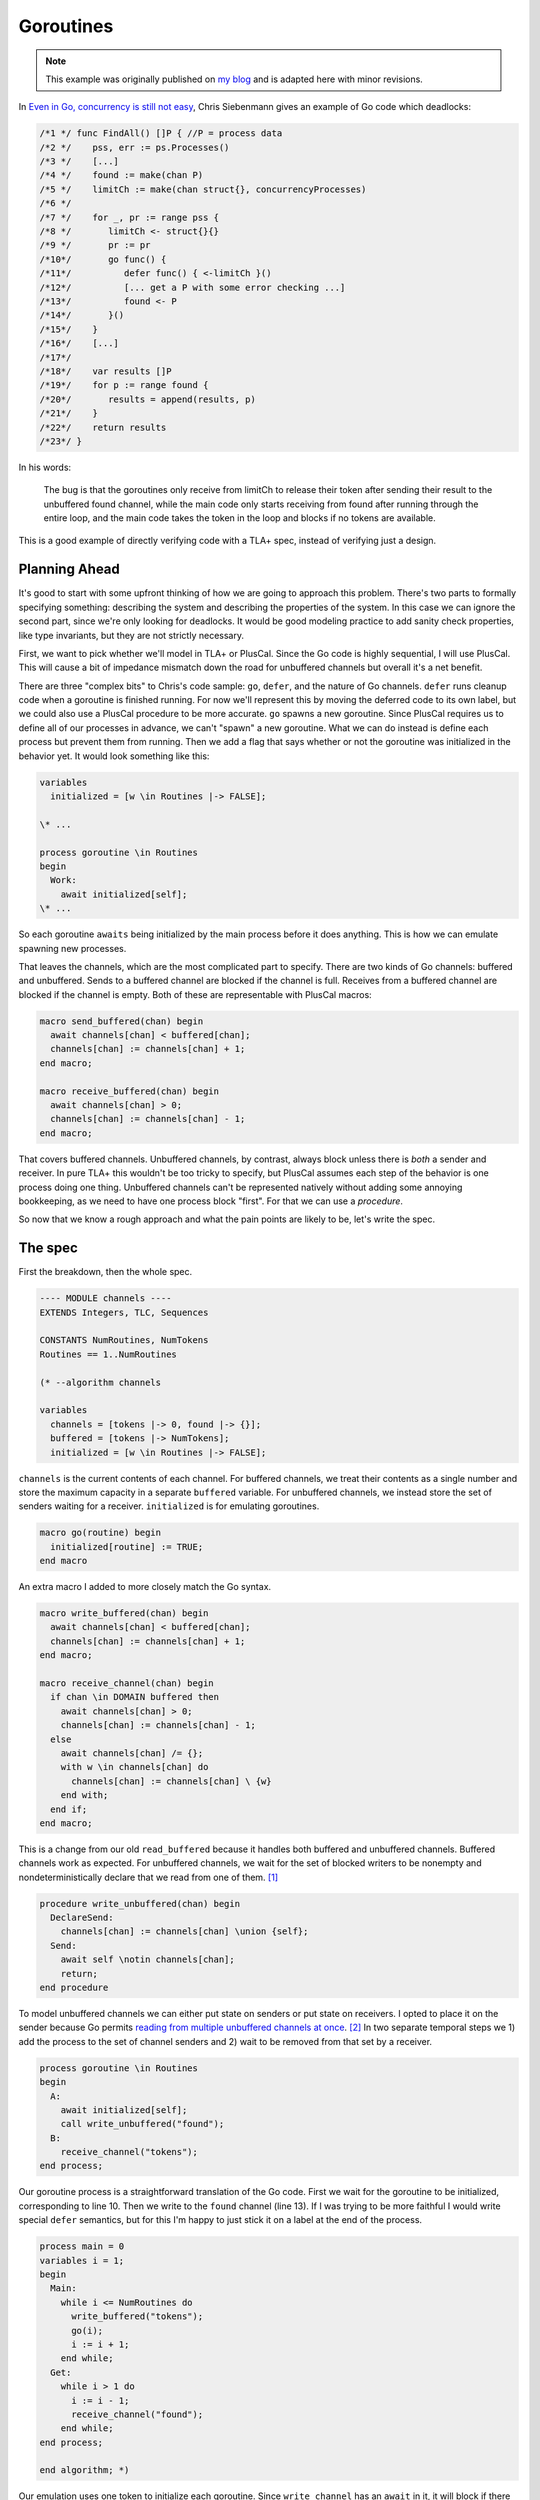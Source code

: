 .. _example_goroutines:

##########
Goroutines
##########

.. note:: This example was originally published on `my blog <https://hillelwayne.com/post/tla-golang/>`__ and is adapted here with minor revisions.

In `Even in Go, concurrency is still not
easy <https://utcc.utoronto.ca/~cks/space/blog/programming/GoConcurrencyStillNotEasy>`__, Chris Siebenmann gives an example of Go code which deadlocks:

.. code:: go

   /*1 */ func FindAll() []P { //P = process data
   /*2 */    pss, err := ps.Processes()
   /*3 */    [...]
   /*4 */    found := make(chan P)
   /*5 */    limitCh := make(chan struct{}, concurrencyProcesses)
   /*6 */ 
   /*7 */    for _, pr := range pss {
   /*8 */       limitCh <- struct{}{}
   /*9 */       pr := pr
   /*10*/       go func() {
   /*11*/          defer func() { <-limitCh }()
   /*12*/          [... get a P with some error checking ...]
   /*13*/          found <- P
   /*14*/       }()
   /*15*/    }
   /*16*/    [...]
   /*17*/ 
   /*18*/    var results []P
   /*19*/    for p := range found {
   /*20*/       results = append(results, p)
   /*21*/    }
   /*22*/    return results
   /*23*/ }

In his words:

.. pull-quote::

   The bug is that the goroutines only receive from limitCh to release their token after sending their result to the unbuffered found channel, while the main code only starts receiving from found after running through the entire loop, and the main code takes the token in the loop and blocks if no tokens are available.

This is a good example of directly verifying code with a TLA+ spec, instead of verifying just a design.

Planning Ahead
~~~~~~~~~~~~~~

It's good to start with some upfront thinking of how we are going to
approach this problem. There's two parts to formally specifying
something: describing the system and describing the properties of the
system. In this case we can ignore the second part, since we're only
looking for deadlocks. It would be good modeling practice to add sanity
check properties, like type invariants, but they are not strictly
necessary.

First, we want to pick whether we'll model in TLA+ or PlusCal. Since the Go code is highly sequential, I will use PlusCal. This will cause a bit of impedance
mismatch down the road for unbuffered channels but overall it's a net
benefit. 

There are three "complex bits" to Chris's code sample: ``go``,
``defer``, and the nature of Go channels. ``defer`` runs cleanup code
when a goroutine is finished running. For now we'll represent this by
moving the deferred code to its own label, but we could also use a
PlusCal procedure to be more accurate. ``go`` spawns a new goroutine.
Since PlusCal requires us to define all of our processes in advance, we
can't "spawn" a new goroutine. What we can do instead is define each
process but prevent them from running. Then we add a flag that says
whether or not the goroutine was initialized in the behavior yet. It
would look something like this:

.. code:: tla

   variables
     initialized = [w \in Routines |-> FALSE];

   \* ...

   process goroutine \in Routines
   begin
     Work:
       await initialized[self];
   \* ...

So each goroutine ``awaits`` being initialized by the main process
before it does anything. This is how we can emulate spawning new
processes.

That leaves the channels, which are the most complicated part to
specify. There are two kinds of Go channels: buffered and unbuffered.
Sends to a buffered channel are blocked if the channel is full. Receives
from a buffered channel are blocked if the channel is empty. Both of
these are representable with PlusCal macros:

.. code:: tla

   macro send_buffered(chan) begin
     await channels[chan] < buffered[chan];
     channels[chan] := channels[chan] + 1;
   end macro;

   macro receive_buffered(chan) begin
     await channels[chan] > 0;
     channels[chan] := channels[chan] - 1;
   end macro;

.. For the purposes of pedagogy I'm not modeling what we actually read or write. This is good practice when writing real-world specs too: write the simplest specification that usefully captures behavior and iteratively add detail to that.

That covers buffered channels. Unbuffered channels, by contrast, always
block unless there is *both* a sender and receiver. In pure TLA+ this
wouldn't be too tricky to specify, but PlusCal assumes each step of the
behavior is one process doing one thing. Unbuffered channels can't be
represented natively without adding some annoying bookkeeping, as we
need to have one process block "first". For that we can use a `procedure`.

So now that we know a rough approach and what the pain points are likely
to be, let's write the spec.

The spec
~~~~~~~~

First the breakdown, then the whole spec.

.. code:: tla

   ---- MODULE channels ----
   EXTENDS Integers, TLC, Sequences

   CONSTANTS NumRoutines, NumTokens
   Routines == 1..NumRoutines

   (* --algorithm channels

   variables
     channels = [tokens |-> 0, found |-> {}];
     buffered = [tokens |-> NumTokens];
     initialized = [w \in Routines |-> FALSE];

``channels`` is the current contents of each channel. For buffered
channels, we treat their contents as a single number and store the
maximum capacity in a separate ``buffered`` variable. For unbuffered
channels, we instead store the set of senders waiting for a receiver.
``initialized`` is for emulating goroutines.

.. code:: tla

   macro go(routine) begin
     initialized[routine] := TRUE;
   end macro

An extra macro I added to more closely match the Go syntax.

.. code:: tla

   macro write_buffered(chan) begin
     await channels[chan] < buffered[chan];
     channels[chan] := channels[chan] + 1;
   end macro;

   macro receive_channel(chan) begin
     if chan \in DOMAIN buffered then
       await channels[chan] > 0;
       channels[chan] := channels[chan] - 1;
     else
       await channels[chan] /= {};
       with w \in channels[chan] do
         channels[chan] := channels[chan] \ {w}
       end with;
     end if;
   end macro;

This is a change from our old ``read_buffered`` because it handles both
buffered and unbuffered channels. Buffered channels work as expected.
For unbuffered channels, we wait for the set of blocked writers to be
nonempty and nondeterministically declare that we read from one of
them. [1]_

.. code:: tla

   procedure write_unbuffered(chan) begin
     DeclareSend:
       channels[chan] := channels[chan] \union {self};
     Send:
       await self \notin channels[chan];
       return;
   end procedure

To model unbuffered channels we can either put state on senders or put
state on receivers. I opted to place it on the sender because Go permits
`reading from multiple unbuffered channels at
once <https://golang.org/ref/spec#Select_statements>`__. [2]_ In two
separate temporal steps we 1) add the process to the set of channel
senders and 2) wait to be removed from that set by a receiver.

.. code:: tla

   process goroutine \in Routines
   begin
     A:
       await initialized[self];
       call write_unbuffered("found");
     B:
       receive_channel("tokens");
   end process;

Our goroutine process is a straightforward translation of the Go code.
First we wait for the goroutine to be initialized, corresponding to line
10. Then we write to the ``found`` channel (line 13). If I was trying to
be more faithful I would write special ``defer`` semantics, but for this
I'm happy to just stick it on a label at the end of the process.

.. code:: tla

   process main = 0
   variables i = 1;
   begin
     Main:
       while i <= NumRoutines do
         write_buffered("tokens");
         go(i);
         i := i + 1;
       end while;
     Get:
       while i > 1 do
         i := i - 1;
         receive_channel("found");
       end while;
   end process;

   end algorithm; *)

Our emulation uses one token to initialize each goroutine.
Since ``write_channel`` has an ``await`` in it, it will block if there
are more goroutines than tokens. It will then stay blocked until a
goroutine releases a token. [3]_ Final spec:

{{% dropdown "show spec" %}}

.. code:: tla

   ---- MODULE channels ----
   EXTENDS Integers, TLC, Sequences

   CONSTANTS NumRoutines, NumTokens

   Routines == 1..NumRoutines

   (* --algorithm channels

   variables
     channels = [limitCh |-> 0, found |-> {}];
     buffered = [limitCh |-> NumTokens];
     initialized = [w \in Routines |-> FALSE];


   macro send_buffered(chan) begin
     await channels[chan] < buffered[chan];
     channels[chan] := channels[chan] + 1;
   end macro;

   macro receive_channel(chan) begin
     if chan \in DOMAIN buffered then
       await channels[chan] > 0;
       channels[chan] := channels[chan] - 1;
     else
       await channels[chan] /= {};
       with w \in channels[chan] do
         channels[chan] := channels[chan] \ {w}
       end with;
     end if;
   end macro;

   macro go(routine) begin
     initialized[routine] := TRUE;
   end macro

   procedure send_unbuffered(chan) begin
     DeclareSend:
       channels[chan] := channels[chan] \union {self};
     Send:
       await self \notin channels[chan];
       return;
   end procedure

   process goroutine \in Routines
   begin
     A:
       await initialized[self];
       call send_unbuffered("found");
     B:
       receive_channel("limitCh");
   end process;

   process main = 0
   variables i = 1;
   begin
     Main:
       while i <= NumRoutines do
         send_buffered("limitCh");
         go(i);
         i := i + 1;
       end while;
     Get:
       while i > 1 do
         i := i - 1;
         receive_channel("found");
       end while;
   end process;

   end algorithm; *)
   ====

{{% /dropdown %}}

Now that we have a full spec, we can use the model checker, TLC, to see
if it satisfies any properties. We didn't specify any, but TLC will
check for deadlocks by default. 

Finding Deadlocks
~~~~~~~~~~~~~~~~~

To make this deadlock, I checked it with ``NumRoutines <- 3, NumTokens <- 2``. {{TODO state space}}. Unsurprisingly, this deadlocks: [5]_

.. code-block:: none

   State 1: <Initial predicate>
   /\ buffered = [limitCh |-> 2]
   /\ channels = [limitCh |-> 0, found |-> {}]
   /\ i = 1
   /\ pc = (0 :> "Main" @@ 1 :> "A" @@ 2 :> "A" @@ 3 :> "A")
   /\ initialized = <<FALSE, FALSE, FALSE>>

   State 2: <Main line 128, col 9 to line 137, col 48 of module base>
   /\ buffered = [limitCh |-> 2]
   /\ channels = [limitCh |-> 1, found |-> {}]
   /\ i = 2
   /\ pc = (0 :> "Main" @@ 1 :> "A" @@ 2 :> "A" @@ 3 :> "A")
   /\ initialized = <<TRUE, FALSE, FALSE>>

   State 3: <Main line 128, col 9 to line 137, col 48 of module base>
   /\ buffered = [limitCh |-> 2]
   /\ channels = [limitCh |-> 2, found |-> {}]
   /\ i = 3
   /\ pc = (0 :> "Main" @@ 1 :> "A" @@ 2 :> "A" @@ 3 :> "A")
   /\ initialized = <<TRUE, TRUE, FALSE>>

   State 4: <A line 106, col 12 to line 114, col 64 of module base>
   /\ buffered = [limitCh |-> 2]
   /\ channels = [limitCh |-> 2, found |-> {}]
   /\ i = 3
   /\ pc = (0 :> "Main" @@ 1 :> "A" @@ 2 :> "DeclareSend" @@ 3 :> "A")
   /\ initialized = <<TRUE, TRUE, FALSE>>

   State 5: <A line 106, col 12 to line 114, col 64 of module base>
   /\ buffered = [limitCh |-> 2]
   /\ channels = [limitCh |-> 2, found |-> {}]
   /\ i = 3
   /\ pc = (0 :> "Main" @@ 1 :> "DeclareSend" @@ 2 :> "DeclareSend" @@ 3 :> "A")
   /\ initialized = <<TRUE, TRUE, FALSE>>

   State 6: <DeclareSend line 92, col 22 to line 95, col 77 of module base>
   /\ buffered = [limitCh |-> 2]
   /\ channels = [limitCh |-> 2, found |-> {1}]
   /\ i = 3
   /\ pc = (0 :> "Main" @@ 1 :> "Send" @@ 2 :> "DeclareSend" @@ 3 :> "A")
   /\ initialized = <<TRUE, TRUE, FALSE>>

   State 7: <DeclareSend line 92, col 22 to line 95, col 77 of module base>
   /\ buffered = [limitCh |-> 2]
   /\ channels = [limitCh |-> 2, found |-> {1, 2}]
   /\ i = 3
   /\ pc = (0 :> "Main" @@ 1 :> "Send" @@ 2 :> "Send" @@ 3 :> "A")
   /\ initialized = <<TRUE, TRUE, FALSE>>

It's the same issue that Chris had. The goroutines can only return their
tokens if there is a receiver on the ``found`` channel, the only
receiver of that channel is ``main``, ``main`` only reads after it
initializes all the goroutines, and ``main`` will block if there are
more goroutines than tokens. The goroutines can't return tokens until
all goroutines are initialized, and main can't initialize all goroutines
until some goroutines have returned their tokens.

Fixing This
~~~~~~~~~~~

Chris suggests three possible ways of fixing this. We can test each of
the three by modifying our spec:

   If the goroutines took the token by sending to ``limitCh`` instead of
   the main for loop doing it, the bug would not exist;

.. code:: diff

   process goroutine \in Routines
   begin
     A:
       await initialized[self];
   +   write_buffered("limitCh");

   \* ...

       while i <= NumRoutines do
   -     write_buffered("limitCh");
         initialized[i] := TRUE;
         i := i + 1;
       end while;

This passes model checking.

   If the goroutines received from ``limitCh`` to release their token
   before sending to ``found``, it wouldn't exist (but because of error
   handling, it's simpler and more reliable to do the receive in a
   defer).

.. code:: diff

   process goroutine \in Routines
   begin
    A:
      await initialized[self];
   +   receive_channel("limitCh");
   -   call write_unbuffered("found");
    B:
   -   receive_channel("limitCh");
   +   call write_unbuffered("found");
   end process;

This passes model checking.

   And if the entire for loop was in an additional goroutine…

This one's a little more complicated. We create a new process for the
loop and add its identifier to ``initialized``. I'll use ``-1`` to
represent the for-loop.

.. code:: tla

   initialized = [w \in Routines \union {-1} |-> FALSE];

   \* After goroutines

   process for_loop = -1
   variables i = 1;
   begin
     Loop:
       while i <= NumRoutines do
         write_buffered("limitCh");
         go(i);
         i := i + 1;
       end while;
   end process;

Then we modify ``main`` to initialize this instead of doing the loop
itself:

.. code:: tla

   process main = 0
   variables i = NumRoutines;
   begin
     Main:
       go(-1);
     Get:
       while i > 0 do
         i := i - 1;
         receive_channel("found");
       end while;
   end process;

This passes model checking.

Discussion
----------

Ultimately we wrote about 75 lines of specification to test 20 lines of
Go code. Over half the spec is channel logic which we can now reuse in
other specs. Discounting those puts us a little closer, though I'll
admit that a real TLA+ spec would be a lot longer because you'd be
writing a lot more sanity checking properties. Noneless, writing the
TLA+ version wouldn't be significantly more effort than writing the
original version and could save you net time if it caught the deadlock
before production.

.. todo:: TLA+ version

.. [1]
   ``with`` blocks if the set is empty, making the ``await`` statement
   above it redundant. I added it purely for clarity.

.. [2]
   You can also use a ``select`` to send to multiple channels, but I
   think that's less common? This is where being able to write a raw
   TLA+ action could be really helpful.

.. [3]
   ``Get`` is an inaccurate representation of how channel receives in a
   ``range`` work: it should loop until the channel is closed. I left
   that out here because the rest of the spec doesn't depend on closing
   channels and I didn't want to add extra complexity to this example.

.. [5]
   I removed the ``stack`` and ``chan`` variables from the trace to make
   it a little clearer.
